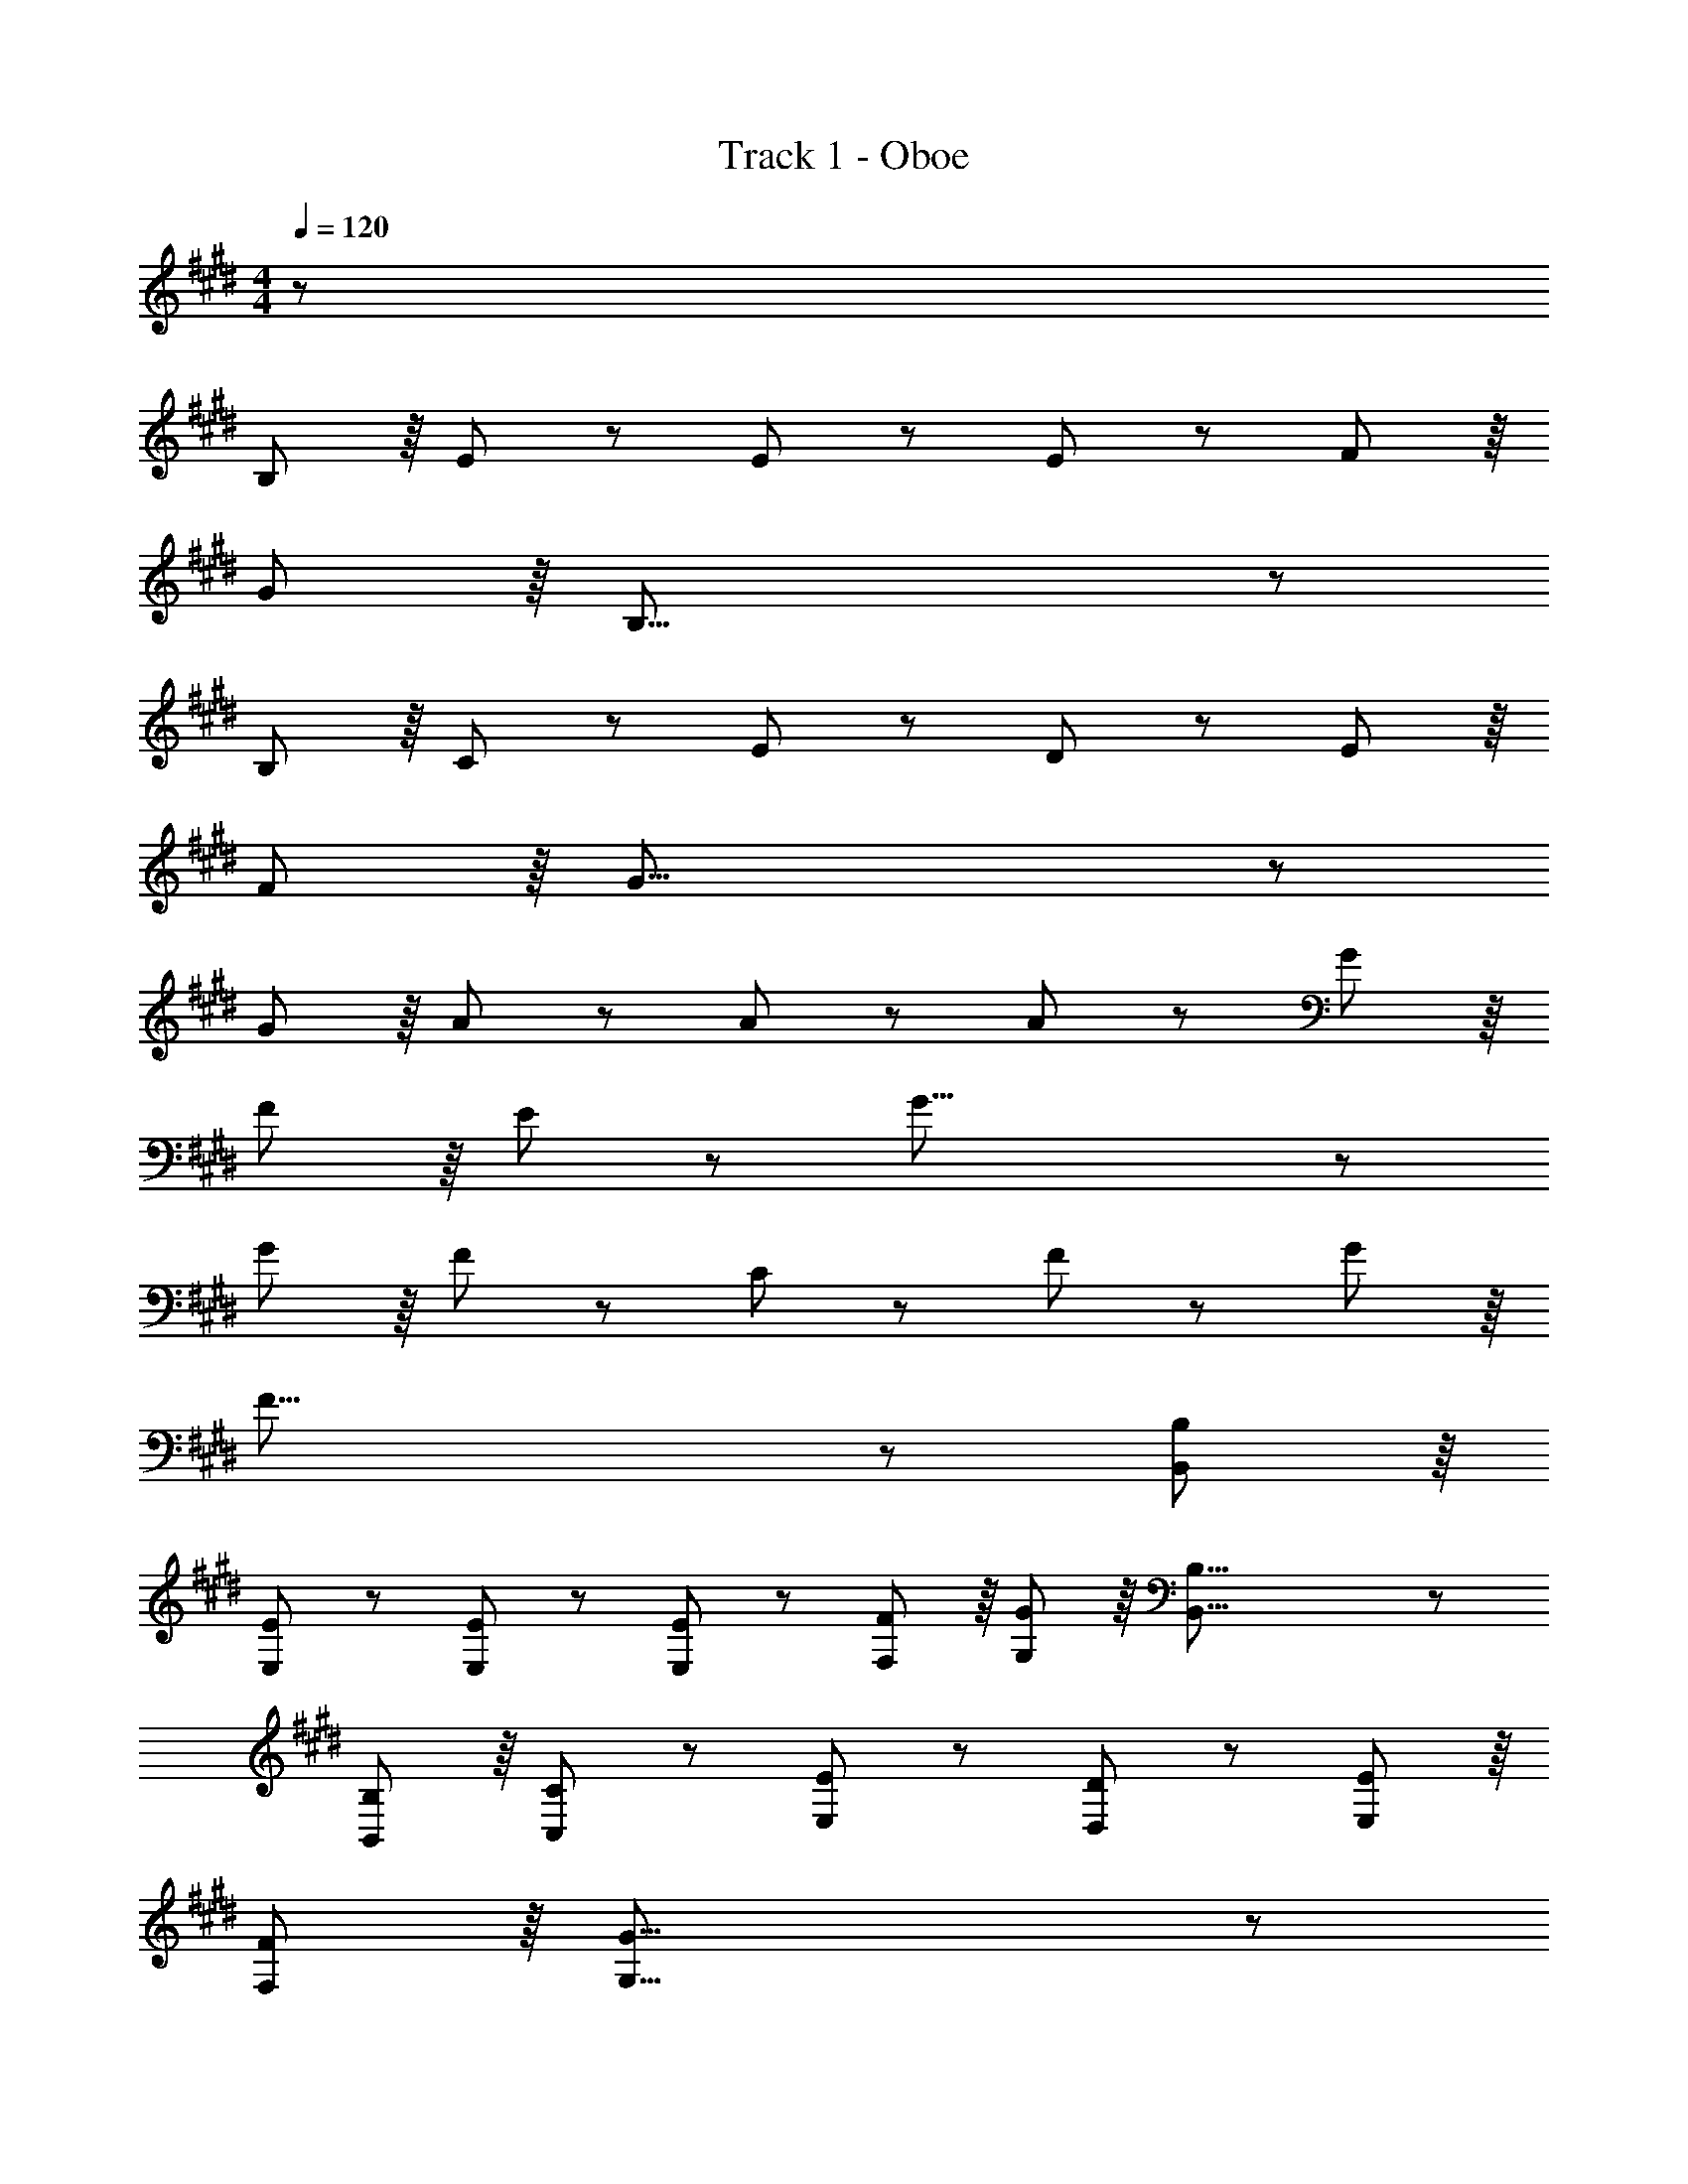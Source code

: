 X: 1
T: Track 1 - Oboe
Z: ABC Generated by Starbound Composer
L: 1/8
M: 4/4
Q: 1/4=120
K: E
z1441/48 
B,89/48 z/8 E139/48 z7/48 E41/48 z7/48 E41/48 z7/48 F41/48 z/8 
G41/48 z/8 B,55/8 z7/48 
B,89/48 z/8 C139/48 z7/48 E41/48 z7/48 D41/48 z7/48 E41/48 z/8 
F41/48 z/8 G55/8 z7/48 
G89/48 z/8 A139/48 z7/48 A41/48 z7/48 A41/48 z7/48 G41/48 z/8 
F41/48 z/8 E41/48 z7/48 G47/8 z7/48 
G89/48 z/8 F139/48 z7/48 C41/48 z7/48 F41/48 z7/48 G11/6 z/8 
F55/8 z7/48 [B,89/48B,,89/48] z/8 
[E139/48E,139/48] z7/48 [E41/48E,41/48] z7/48 [E41/48E,41/48] z7/48 [F41/48F,41/48] z/8 [G41/48G,41/48] z/8 [B,55/8B,,55/8] z7/48 
[B,89/48B,,89/48] z/8 [C139/48C,139/48] z7/48 [E41/48E,41/48] z7/48 [D41/48D,41/48] z7/48 [E41/48E,41/48] z/8 
[F41/48F,41/48] z/8 [G55/8G,55/8] z7/48 
[G41/48G,41/48] z/8 [A41/48A,41/48] z7/48 [B139/48B,139/48] z7/48 [B89/48B,89/48] z7/48 [c41/48C41/48] z/8 
[B41/48B,41/48] z/8 [E23/12E,23/12] z7/48 [F41/48F,41/48] z7/48 [G93/16G,93/16] z/8 
[A139/48C139/48] z7/48 [G41/48B,41/48] z7/48 [F41/48A,41/48] z7/48 [E11/6A,11/6] z/8 [E425/48G,425/48] z245/24 
G89/48 z/8 G41/48 z7/48 F41/48 z/8 E41/48 z/8 F41/48 z7/48 G139/48 z7/48 
D41/48 z7/48 D23/6 z/8 [E23/12A,23/12] z7/48 [E41/48A,41/48] z/8 
[F41/48A,41/48] z7/48 [D41/48F,41/48] z7/48 [C41/48F,41/48] z/8 [B,41/48F,41/48] z/8 [A,235/48B,55/8] z7/48 
[G,23/6z95/48] C41/48 z/8 D41/48 z7/48 E139/48 z7/48 E89/48 z7/48 
D41/48 z/8 E41/48 z/8 c41/48 z7/48 B235/48 z7/48 
[G,19/24E41/48] z3/16 [G,19/24F41/48] z3/16 [G41/48G,47/48] z7/48 [A23/12F,23/12] z7/48 [A41/48F,41/48] z/8 [B41/48F,41/48] z7/48 [G41/48E,41/48] z7/48 
[E41/48E,41/48] z/8 [G41/48E,41/48] z/8 [F235/48=D,235/48] z7/48 [G89/48B,89/48] z/8 
[A89/48A,89/48] z/8 [B23/12G,23/12] z7/48 [E19/24G,19/24] z3/16 [E137/48G,137/48] z/8 
[c41/48G,41/48] z/8 [B23/12F,23/12] z7/48 [c41/48F,41/48] z7/48 [B23/6F,23/6] z/8 
[B,19/24G41/48] z3/16 [A41/48B,47/48] z7/48 [B139/48E,139/48] z7/48 [B41/48E,41/48] z7/48 [A41/48E,41/48] z7/48 [G41/48E,41/48] z/8 
[F41/48F,41/48] z/8 [E55/8G,55/8] z7/48 
B,89/48 z/8 C139/48 z7/48 C41/48 z7/48 D41/48 z7/48 E41/48 z/8 
F41/48 z/8 D41/48 z7/48 B,23/12 z7/48 [B,41/48B,41/48] z/8 [G,137/48G77/16] z/8 
E,89/48 z/8 [A23/12F,23/12] z7/48 [A41/48F,41/48] z/8 [B41/48G,41/48] z7/48 [G41/48A,41/48] z7/48 [F55/8B,55/8] z/8 
[G89/48B,89/48] z/8 [A89/48A,89/48] z/8 [B23/12G,23/12] z7/48 [E19/24G,19/24] z3/16 [E137/48G,137/48] z/8 
[c41/48G,41/48] z/8 [B23/12F,23/12] z7/48 [c41/48F,41/48] z7/48 [B23/6F,23/6] z/8 
[B,19/24c41/48] z3/16 [d41/48B,47/48] z7/48 [e139/48C139/48] z7/48 [G41/48C41/48] z7/48 [G41/48C41/48] z7/48 [F41/48B,41/48] z/8 
[G41/48B,41/48] z/8 [B55/8G,55/8] z7/48 
B,89/48 z/8 [C139/48A,377/48] z7/48 C41/48 z7/48 C41/48 z7/48 D41/48 z/8 
E41/48 z/8 [G23/12z] [^A,377/48z17/16] F93/16 z/8 
G41/48 z7/48 B139/48 z7/48 G41/48 z7/48 E17/6 z/8 
B,41/48 z7/48 C11/12 z7/48 D3/8 z/8 C65/48 z/8 C41/48 z7/48 A41/48 z7/48 G41/48 z/8 F41/48 z/8 
G41/48 z7/48 F139/48 z7/48 E205/16 z85/6 
B,,89/48 z/8 E,139/48 z7/48 E,41/48 z7/48 E,41/48 z7/48 F,41/48 z/8 
G,41/48 z/8 B,,55/8 z7/48 
B,,89/48 z/8 C,139/48 z7/48 E,41/48 z7/48 ^D,41/48 z7/48 E,41/48 z/8 
F,41/48 z/8 G,55/8 z7/48 
G,89/48 z/8 =A,139/48 z7/48 A,41/48 z7/48 A,41/48 z7/48 G,41/48 z/8 
F,41/48 z/8 E,41/48 z7/48 G,47/8 z7/48 
G,89/48 z/8 F,139/48 z7/48 C,41/48 z7/48 F,41/48 z7/48 G,11/6 z/8 
F,55/8 z7/48 [B89/48B,,89/48] z/8 
[E,139/48e377/48] z7/48 E,41/48 z7/48 E,41/48 z7/48 F,41/48 z/8 G,41/48 z/8 [B,,55/8z] 
[d377/48z289/48] B,,89/48 z/8 
[C,139/48f187/48] z7/48 E,41/48 z7/48 [D,41/48e23/6] z7/48 E,41/48 z/8 F,41/48 z/8 [G,55/8z] 
d139/48 z7/48 [c77/16z143/48] G,41/48 z/8 A,41/48 z7/48 
[B,139/48=d235/48] z7/48 B,89/48 z7/48 [c41/48C41/48] z/8 [B41/48B,41/48] z/8 [A41/48E,23/12] z7/48 
G11/12 z7/48 [A41/48F,41/48] z7/48 [B23/6G,93/16] z/8 ^d41/48 z/8 e41/48 z7/48 
[c139/48A,139/48] z7/48 [B41/48G,41/48] z7/48 [A41/48F,41/48] z7/48 [A11/6E,11/6] z/8 [G425/48E,425/48] z391/48 
[C,377/48z33/16] G89/48 z/8 G41/48 z7/48 F41/48 z/8 E41/48 z/8 F41/48 z7/48 
[G139/48G,377/48] z7/48 D41/48 z7/48 D23/6 z/8 
[E23/12A,23/12] z7/48 [E41/48A,41/48] z/8 [F41/48A,41/48] z7/48 [D41/48F,41/48] z7/48 [C41/48F,41/48] z/8 [B,41/48F,41/48] z/8 [A,235/48B,55/8] z7/48 
[G,23/6z95/48] C41/48 z/8 D41/48 z7/48 [E139/48z33/16] [C23/6z47/48] E89/48 z7/48 
D41/48 z/8 [E41/48E,89/48] z/8 c41/48 z7/48 [F,23/12B235/48] z7/48 F,41/48 z/8 G,89/48 z7/48 
[G,19/24E41/48] z3/16 [G,19/24F41/48] z3/16 [G41/48G,47/48] z7/48 [A23/12F,23/12] z7/48 [A41/48F,41/48] z/8 [B41/48F,41/48] z7/48 [G41/48E,41/48] z7/48 
[E41/48E,41/48] z/8 [G41/48E,41/48] z/8 [F235/48=D,235/48] z7/48 [G89/48B,89/48] z/8 
[A89/48A,89/48] z/8 [B23/12G,23/12] z7/48 [E19/24G,19/24] z3/16 [E137/48G,137/48] z/8 
[c41/48G,41/48] z/8 [B23/12F,23/12] z7/48 [c41/48F,41/48] z7/48 [B23/6F,23/6] z/8 
[B,19/24G41/48] z3/16 [A41/48B,47/48] z7/48 [B139/48E,139/48] z7/48 [B41/48E,41/48] z7/48 [A41/48E,41/48] z7/48 [G41/48E,41/48] z/8 
[F41/48F,41/48] z/8 [E55/8G,55/8] z7/48 
B,89/48 z/8 C139/48 z7/48 C41/48 z7/48 D41/48 z7/48 E41/48 z/8 
F41/48 z/8 D41/48 z7/48 B,23/12 z7/48 [B,41/48B,41/48] z/8 [G,137/48G77/16] z/8 
E,89/48 z/8 [A23/12F,23/12] z7/48 [A41/48F,41/48] z/8 [B41/48G,41/48] z7/48 [G41/48A,41/48] z7/48 [F55/8B,55/8] z/8 
[G89/48B,89/48] z/8 [A89/48A,89/48] z/8 [B23/12G,23/12] z7/48 [E19/24G,19/24] z3/16 [E137/48G,137/48] z/8 
[c41/48G,41/48] z/8 [B23/12F,23/12] z7/48 [c41/48F,41/48] z7/48 [B23/6F,23/6] z/8 
[B,19/24c41/48] z3/16 [d41/48B,47/48] z7/48 [e139/48C139/48] z7/48 [G41/48C41/48] z7/48 [G41/48C41/48] z7/48 [F41/48B,41/48] z/8 
[G41/48B,41/48] z/8 [B55/8G,55/8] z7/48 
[B,89/48^D,89/48] z/8 [C139/48E,139/48] z7/48 [C41/48E,41/48] z7/48 [C41/48E,41/48] z7/48 [D41/48D,41/48] z/8 
[E41/48E,41/48] z/8 [G23/12F,23/12] z7/48 [F93/16F,93/16] z/8 
[G41/48G,41/48] z7/48 [B139/48B,139/48] z7/48 [G41/48G,41/48] z7/48 [E17/6E,17/6] z/8 
[B,41/48B,,41/48] z7/48 [C11/12C,11/12] z7/48 [D3/8D,3/8] z/8 [C65/48C,65/48] z/8 [C41/48C,41/48] z7/48 [A41/48A,41/48] z7/48 [G41/48G,41/48] z/8 [F41/48F,41/48] z/8 
[G41/48G,41/48] z7/48 [F139/48F,139/48] z7/48 [E205/16E,205/16] z195/16 
[G,89/48B23/6] z/8 A,89/48 z/8 [e41/48B,23/12] z29/24 E,19/24 z3/16 [d89/48E,137/48] z7/48 
e41/48 z/8 C41/48 z/8 [B,23/12z] d41/48 z5/24 C41/48 z7/48 [B,23/6z47/48] c89/48 z7/48 
B41/48 z/8 G,41/48 z/8 A,41/48 z7/48 [e41/48B,139/48] z35/16 [B,41/48d89/48] z7/48 A,41/48 z7/48 
[e41/48G,41/48] z/8 F,41/48 z/8 [E,55/8z33/16] d41/48 z7/48 c41/48 z/8 B137/48 z/8 
G,89/48 z/8 [A,139/48e187/48] z7/48 A,41/48 z7/48 [F,41/48d23/6] z7/48 G,41/48 z/8 
A,41/48 z/8 F,41/48 z7/48 [D,23/12f139/48] z7/48 D,41/48 z/8 [e77/16E,77/16] z7/48 
[c23/12F,23/12] z7/48 [c19/24F,41/48] z3/16 [c19/24F,41/48] z5/24 [B,41/48c47/48] z7/48 [B55/8B,55/8] z/8 
[e89/48B,89/48] z/8 [d89/48A,89/48] z/8 [e41/48G,41/48] z29/24 [E19/24G,19/24] z3/16 [E137/48G,137/48] z/8 
[c41/48G,41/48] z/8 [B23/12F,23/12] z7/48 [c41/48F,41/48] z7/48 [B23/6F,23/6] z/8 
[B,19/24c41/48] z3/16 [d41/48B,47/48] z7/48 [e139/48C139/48] z7/48 [G41/48C41/48] z7/48 [G41/48C41/48] z7/48 [F41/48B,41/48] z/8 
[G41/48B,41/48] z/8 [B55/8G,55/8] z7/48 
[B,89/48D,89/48] z/8 [C139/48E,139/48] z7/48 [C41/48E,41/48] z7/48 [C41/48E,41/48] z7/48 [D41/48E,41/48] z/8 
[E41/48E,41/48] z/8 [G23/12G,23/12] z7/48 [F93/16F,93/16] z/8 
[G41/48F,41/48] z7/48 [B139/48F,139/48] z7/48 [G41/48F,41/48] z7/48 [E17/6G,17/6] z/8 
[B,41/48G,41/48] z7/48 [C11/12A,11/12] z7/48 [D3/8B,3/8] z/8 [C65/48A,65/48] z/8 [C41/48A,41/48] z7/48 [A41/48F,41/48] z7/48 [G41/48G,41/48] z/8 [F41/48A,41/48] z/8 
[G41/48B,41/48] z7/48 [F139/48G,139/48] z7/48 [G,119/24E521/48] 
^A,47/8 z9/8 G41/48 z7/48 
B139/48 z7/48 G41/48 z7/48 E17/6 z/8 B,41/48 z7/48 
C11/12 z7/48 D3/8 z/8 C65/48 z/8 C41/48 z7/48 A41/48 z7/48 G41/48 z/8 F41/48 z/8 G41/48 z7/48 
[F139/48z5/24] 
Q: 1/4=120
z47/24 
Q: 1/4=112
z7/8 [E617/48z13/12] 
Q: 1/4=105
z47/24 
Q: 1/4=98
z47/24 
Q: 1/4=91
z47/24 
Q: 1/4=84
z47/24 
Q: 1/4=76
z47/24 
Q: 1/4=69
z47/24 
Q: 1/4=62
z/8 [E169/24G,169/24] 
